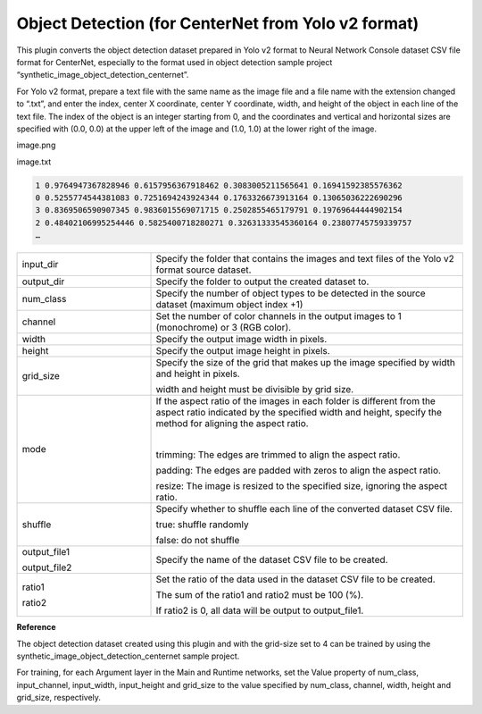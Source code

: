 Object Detection (for CenterNet from Yolo v2 format)
~~~~~~~~~~~~~~~~~~~~~~~~~~~~~~~~~

This plugin converts the object detection dataset prepared in Yolo v2 format to Neural Network Console dataset CSV file format for CenterNet, especially to the format used in object detection sample project “synthetic_image_object_detection_centernet”.

For Yolo v2 format, prepare a text file with the same name as the image file and a file name with the extension changed to “.txt”, and enter the index, center X coordinate, center Y coordinate, width, and height of the object in each line of the text file. The index of the object is an integer starting from 0, and the coordinates and vertical and horizontal sizes are specified with (0.0, 0.0) at the upper left of the image and (1.0, 1.0) at the lower right of the image.

image.png

image.txt

.. list-table::
   :widths: 100

.. code::
   
    1 0.9764947367828946 0.6157956367918462 0.3083005211565641 0.16941592385576362
    0 0.5255774544381083 0.7251694243924344 0.1763326673913164 0.13065036222690296
    3 0.8369506590907345 0.9836015569071715 0.2502855465179791 0.19769644444902154
    2 0.48402106995254446 0.5825400718280271 0.32631333545360164 0.23807745759339757
    …

.. list-table::
   :widths: 30 70
   :class: longtable

   * - input_dir
     - Specify the folder that contains the images and text files of the Yolo v2 format source dataset.

   * - output_dir
     - Specify the folder to output the created dataset to.

   * - num_class
     - Specify the number of object types to be detected in the source dataset (maximum object index +1)

   * - channel
     - Set the number of color channels in the output images to 1 (monochrome) or 3 (RGB color).

   * - width
     - Specify the output image width in pixels.

   * - height
     - Specify the output image height in pixels.

   * - grid_size
     -
        Specify the size of the grid that makes up the image specified by width and height in pixels.
        
        width and height must be divisible by grid size.

   * - mode
     -
        If the aspect ratio of the images in each folder is different from the aspect ratio indicated by the specified width and height, specify the method for aligning the aspect ratio.

        |
        
        trimming: The edges are trimmed to align the aspect ratio.
        
        padding: The edges are padded with zeros to align the aspect ratio.
        
        resize: The image is resized to the specified size, ignoring the aspect ratio.

   * - shuffle
     -
        Specify whether to shuffle each line of the converted dataset CSV file.
        
        true: shuffle randomly
        
        false: do not shuffle

   * -
        output_file1
        
        output_file2
     - Specify the name of the dataset CSV file to be created.

   * -
        ratio1
        
        ratio2
     -
        Set the ratio of the data used in the dataset CSV file to be created.
        
        The sum of the ratio1 and ratio2 must be 100 (%).
        
        If ratio2 is 0, all data will be output to output_file1.


**Reference**

The object detection dataset created using this plugin and with the grid-size set to 4 can be trained by using the synthetic_image_object_detection_centernet sample project.

For training, for each Argument layer in the Main and Runtime networks, set the Value property of num_class, input_channel, input_width, input_height and grid_size to the value specified by num_class, channel, width, height and grid_size, respectively.


